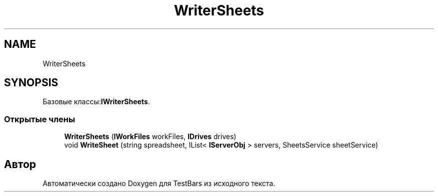 .TH "WriterSheets" 3 "Пн 6 Апр 2020" "TestBars" \" -*- nroff -*-
.ad l
.nh
.SH NAME
WriterSheets
.SH SYNOPSIS
.br
.PP
.PP
Базовые классы:\fBIWriterSheets\fP\&.
.SS "Открытые члены"

.in +1c
.ti -1c
.RI "\fBWriterSheets\fP (\fBIWorkFiles\fP workFiles, \fBIDrives\fP drives)"
.br
.ti -1c
.RI "void \fBWriteSheet\fP (string spreadsheet, IList< \fBIServerObj\fP > servers, SheetsService sheetService)"
.br
.in -1c

.SH "Автор"
.PP 
Автоматически создано Doxygen для TestBars из исходного текста\&.
